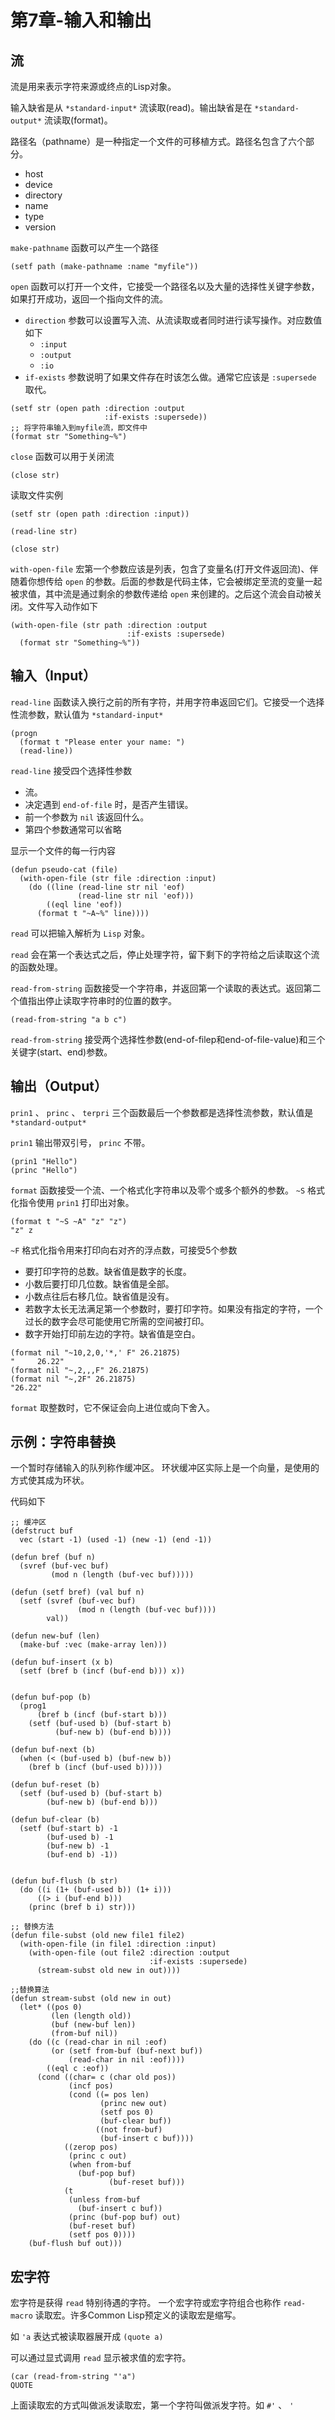 * 第7章-输入和输出
** 流
   流是用来表示字符来源或终点的Lisp对象。
   
   输入缺省是从 =*standard-input*= 流读取(read)。输出缺省是在 =*standard-output*= 流读取(format)。

   路径名（pathname）是一种指定一个文件的可移植方式。路径名包含了六个部分。
   - host
   - device
   - directory
   - name
   - type
   - version

   =make-pathname= 函数可以产生一个路径
   #+begin_src common-lisp
     (setf path (make-pathname :name "myfile"))
   #+end_src
   =open= 函数可以打开一个文件，它接受一个路径名以及大量的选择性关键字参数，如果打开成功，返回一个指向文件的流。
   - =direction= 参数可以设置写入流、从流读取或者同时进行读写操作。对应数值如下
     - =:input=
     - =:output=
     - =:io=
   - =if-exists= 参数说明了如果文件存在时该怎么做。通常它应该是 =:supersede= 取代。
   #+begin_src common-lisp
     (setf str (open path :direction :output
                          :if-exists :supersede))
     ;; 将字符串输入到myfile流，即文件中
     (format str "Something~%")
   #+end_src

   =close= 函数可以用于关闭流
   #+begin_src common-lisp
     (close str)
   #+end_src

   读取文件实例
   #+begin_src common-lisp
     (setf str (open path :direction :input))

     (read-line str)

     (close str)
   #+end_src

   =with-open-file= 宏第一个参数应该是列表，包含了变量名(打开文件返回流)、伴随着你想传给 =open= 的参数。后面的参数是代码主体，它会被绑定至流的变量一起被求值，其中流是通过剩余的参数传递给 =open= 来创建的。之后这个流会自动被关闭。文件写入动作如下
   #+begin_src common-lisp
     (with-open-file (str path :direction :output
                               :if-exists :supersede)
       (format str "Something~%"))
   #+end_src

** 输入（Input）
   =read-line= 函数读入换行之前的所有字符，并用字符串返回它们。它接受一个选择性流参数，默认值为 =*standard-input*=
   #+begin_src common-lisp
     (progn
       (format t "Please enter your name: ")
       (read-line))
   #+end_src

   =read-line= 接受四个选择性参数
   - 流。
   - 决定遇到 =end-of-file= 时，是否产生错误。
   - 前一个参数为 =nil= 该返回什么。
   - 第四个参数通常可以省略
   
   显示一个文件的每一行内容
   #+begin_src common-lisp
     (defun pseudo-cat (file)
       (with-open-file (str file :direction :input)
         (do ((line (read-line str nil 'eof)
                    (read-line str nil 'eof)))
             ((eql line 'eof))
           (format t "~A~%" line))))
   #+end_src

   =read= 可以把输入解析为 =Lisp= 对象。

   =read= 会在第一个表达式之后，停止处理字符，留下剩下的字符给之后读取这个流的函数处理。

   =read-from-string= 函数接受一个字符串，并返回第一个读取的表达式。返回第二个值指出停止读取字符串时的位置的数字。
   #+begin_src common-lisp
     (read-from-string "a b c")
   #+end_src

   =read-from-string= 接受两个选择性参数(end-of-filep和end-of-file-value)和三个关键字(start、end)参数。
** 输出（Output）
   =prin1= 、 =princ= 、 =terpri= 三个函数最后一个参数都是选择性流参数，默认值是 =*standard-output*=

   =prin1= 输出带双引号， =princ= 不带。
   #+begin_src common-lisp
     (prin1 "Hello")
     (princ "Hello")
   #+end_src

   =format= 函数接受一个流、一个格式化字符串以及零个或多个额外的参数。
   =~S= 格式化指令使用 =prin1= 打印出对象。
   #+begin_src common-lisp
     (format t "~S ~A" "z" "z")
     "z" z
   #+end_src
   =~F= 格式化指令用来打印向右对齐的浮点数，可接受5个参数
   - 要打印字符的总数。缺省值是数字的长度。
   - 小数后要打印几位数。缺省值是全部。
   - 小数点往后右移几位。缺省值是没有。
   - 若数字太长无法满足第一个参数时，要打印字符。如果没有指定的字符，一个过长的数字会尽可能使用它所需的空间被打印。
   - 数字开始打印前左边的字符。缺省值是空白。
   #+begin_src common-lisp
     (format nil "~10,2,0,'*,' F" 26.21875)
     "     26.22"
     (format nil "~,2,,,F" 26.21875)
     (format nil "~,2F" 26.21875)
     "26.22"
   #+end_src

   =format= 取整数时，它不保证会向上进位或向下舍入。

** 示例：字符串替换
   一个暂时存储输入的队列称作缓冲区。
   环状缓冲区实际上是一个向量，是使用的方式使其成为环状。

   代码如下
   #+begin_src common-lisp
     ;; 缓冲区
     (defstruct buf
       vec (start -1) (used -1) (new -1) (end -1))

     (defun bref (buf n)
       (svref (buf-vec buf)
              (mod n (length (buf-vec buf)))))

     (defun (setf bref) (val buf n)
       (setf (svref (buf-vec buf)
                    (mod n (length (buf-vec buf))))
             val))

     (defun new-buf (len)
       (make-buf :vec (make-array len)))

     (defun buf-insert (x b)
       (setf (bref b (incf (buf-end b))) x))


     (defun buf-pop (b)
       (prog1
           (bref b (incf (buf-start b)))
         (setf (buf-used b) (buf-start b)
               (buf-new b) (buf-end b))))

     (defun buf-next (b)
       (when (< (buf-used b) (buf-new b))
         (bref b (incf (buf-used b)))))

     (defun buf-reset (b)
       (setf (buf-used b) (buf-start b)
             (buf-new b) (buf-end b)))

     (defun buf-clear (b)
       (setf (buf-start b) -1
             (buf-used b) -1
             (buf-new b) -1
             (buf-end b) -1))


     (defun buf-flush (b str)
       (do ((i (1+ (buf-used b)) (1+ i)))
           ((> i (buf-end b)))
         (princ (bref b i) str)))

     ;; 替换方法
     (defun file-subst (old new file1 file2)
       (with-open-file (in file1 :direction :input)
         (with-open-file (out file2 :direction :output
                                    :if-exists :supersede)
           (stream-subst old new in out))))

     ;;替换算法
     (defun stream-subst (old new in out)
       (let* ((pos 0)
              (len (length old))
              (buf (new-buf len))
              (from-buf nil))
         (do ((c (read-char in nil :eof)
              (or (setf from-buf (buf-next buf))
                  (read-char in nil :eof))))
             ((eql c :eof))
           (cond ((char= c (char old pos))
                  (incf pos)
                  (cond ((= pos len)
                         (princ new out)
                         (setf pos 0)
                         (buf-clear buf))
                        ((not from-buf)
                         (buf-insert c buf))))
                 ((zerop pos)
                  (princ c out)
                  (when from-buf
                    (buf-pop buf)
                           (buf-reset buf)))
                 (t
                  (unless from-buf
                    (buf-insert c buf))
                  (princ (buf-pop buf) out)
                  (buf-reset buf)
                  (setf pos 0))))
         (buf-flush buf out)))
   #+end_src

** 宏字符
   宏字符是获得 =read= 特别待遇的字符。
   一个宏字符或宏字符组合也称作 =read-macro= 读取宏。许多Common Lisp预定义的读取宏是缩写。

   如 ='a= 表达式被读取器展开成 =(quote a)=

   可以通过显式调用 =read= 显示被求值的宏字符。
   #+begin_src common-lisp
     (car (read-from-string "'a")
     QUOTE
   #+end_src

   上面读取宏的方式叫做派发读取宏，第一个字符叫做派发字符。如 =#'= 、 ='=
